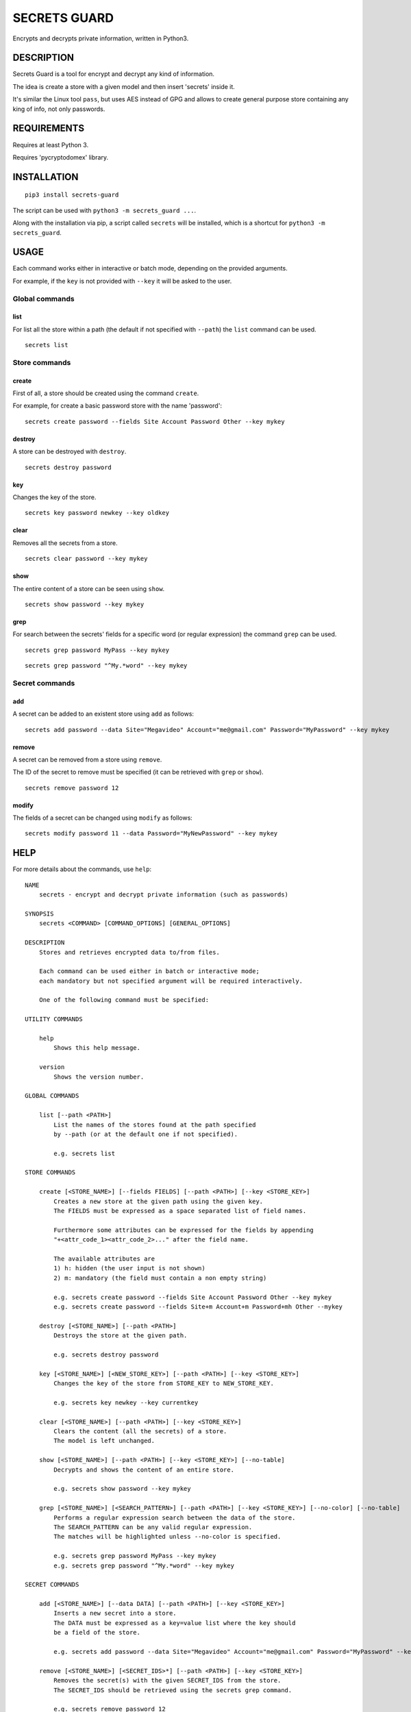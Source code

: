 SECRETS GUARD
=============

Encrypts and decrypts private information, written in Python3.

DESCRIPTION
-----------

Secrets Guard is a tool for encrypt and decrypt any kind of information.

The idea is create a store with a given model and then insert 'secrets' inside it.

It's similar the Linux tool ``pass``, but uses AES instead of GPG and allows to create general purpose store containing any king of info, not only passwords.

REQUIREMENTS
------------

Requires at least Python 3.

Requires 'pycryptodomex' library.

INSTALLATION
------------

::

    pip3 install secrets-guard

The script can be used with ``python3 -m secrets_guard ...``.

Along with the installation via pip, a script called ``secrets`` will be installed, which is a shortcut for ``python3 -m secrets_guard``.

USAGE
-----

Each command works either in interactive or batch mode, depending on the provided arguments.

For example, if the ``key`` is not provided with ``--key`` it will be asked to the user.

Global commands
~~~~~~~~~~~~~~~

list
^^^^

For list all the store within a path (the default if not specified with ``--path``) the ``list`` command can be used.

::

    secrets list


Store commands
~~~~~~~~~~~~~~

create
^^^^^^

First of all, a store should be created using the command ``create``.

For example, for create a basic password store with the name 'password':

::

    secrets create password --fields Site Account Password Other --key mykey

destroy
^^^^^^^

A store can be destroyed with ``destroy``.

::

    secrets destroy password

key
^^^

Changes the key of the store.

::

    secrets key password newkey --key oldkey

clear
^^^^^

Removes all the secrets from a store.

::

    secrets clear password --key mykey

show
^^^^

The entire content of a store can be seen using ``show``.

::

    secrets show password --key mykey

grep
^^^^

For search between the secrets' fields for a specific word (or regular expression) the command ``grep`` can be used.

::

    secrets grep password MyPass --key mykey

::

    secrets grep password "^My.*word" --key mykey

Secret commands
~~~~~~~~~~~~~~~

add
^^^

A secret can be added to an existent store using ``add`` as follows:

::

    secrets add password --data Site="Megavideo" Account="me@gmail.com" Password="MyPassword" --key mykey

remove
^^^^^^

A secret can be removed from a store using ``remove``.

The ID of the secret to remove must be specified (it can be retrieved with ``grep`` or ``show``).

::

    secrets remove password 12

modify
^^^^^^

The fields of a secret can be changed using ``modify`` as follows:

::

    secrets modify password 11 --data Password="MyNewPassword" --key mykey

HELP
----

For more details about the commands, use ``help``:

::

    NAME
        secrets - encrypt and decrypt private information (such as passwords)

    SYNOPSIS
        secrets <COMMAND> [COMMAND_OPTIONS] [GENERAL_OPTIONS]

    DESCRIPTION
        Stores and retrieves encrypted data to/from files.

        Each command can be used either in batch or interactive mode;
        each mandatory but not specified argument will be required interactively.

        One of the following command must be specified:

    UTILITY COMMANDS

        help
            Shows this help message.

        version
            Shows the version number.

    GLOBAL COMMANDS

        list [--path <PATH>]
            List the names of the stores found at the path specified
            by --path (or at the default one if not specified).

            e.g. secrets list

    STORE COMMANDS

        create [<STORE_NAME>] [--fields FIELDS] [--path <PATH>] [--key <STORE_KEY>]
            Creates a new store at the given path using the given key.
            The FIELDS must be expressed as a space separated list of field names.

            Furthermore some attributes can be expressed for the fields by appending
            "+<attr_code_1><attr_code_2>..." after the field name.

            The available attributes are
            1) h: hidden (the user input is not shown)
            2) m: mandatory (the field must contain a non empty string)

            e.g. secrets create password --fields Site Account Password Other --key mykey
            e.g. secrets create password --fields Site+m Account+m Password+mh Other --mykey

        destroy [<STORE_NAME>] [--path <PATH>]
            Destroys the store at the given path.

            e.g. secrets destroy password

        key [<STORE_NAME>] [<NEW_STORE_KEY>] [--path <PATH>] [--key <STORE_KEY>]
            Changes the key of the store from STORE_KEY to NEW_STORE_KEY.

            e.g. secrets key newkey --key currentkey

        clear [<STORE_NAME>] [--path <PATH>] [--key <STORE_KEY>]
            Clears the content (all the secrets) of a store.
            The model is left unchanged.

        show [<STORE_NAME>] [--path <PATH>] [--key <STORE_KEY>] [--no-table]
            Decrypts and shows the content of an entire store.

            e.g. secrets show password --key mykey

        grep [<STORE_NAME>] [<SEARCH_PATTERN>] [--path <PATH>] [--key <STORE_KEY>] [--no-color] [--no-table]
            Performs a regular expression search between the data of the store.
            The SEARCH_PATTERN can be any valid regular expression.
            The matches will be highlighted unless --no-color is specified.

            e.g. secrets grep password MyPass --key mykey
            e.g. secrets grep password "^My.*word" --key mykey

    SECRET COMMANDS

        add [<STORE_NAME>] [--data DATA] [--path <PATH>] [--key <STORE_KEY>]
            Inserts a new secret into a store.
            The DATA must be expressed as a key=value list where the key should
            be a field of the store.

            e.g. secrets add password --data Site="Megavideo" Account="me@gmail.com" Password="MyPassword" --key mykey

        remove [<STORE_NAME>] [<SECRET_IDS>*] [--path <PATH>] [--key <STORE_KEY>]
            Removes the secret(s) with the given SECRET_IDS from the store.
            The SECRET_IDS should be retrieved using the secrets grep command.

            e.g. secrets remove password 12
            e.g. secrets remove password 12 14 15 7 11

        modify [<STORE_NAME>] [<SECRET_ID>] [--data DATA] [--path <PATH>] [--key <STORE_KEY>]
            Modifies the secret with the given SECRET_ID using the given DATA.
            The DATA must be expressed as a key=value list.

            e.g. secrets modify password 11 --data Password="MyNewPassword" --key mykey

    GIT COMMANDS

        push [--path <PATH>] [--message <COMMIT_MESSAGE>] [--remote <REMOTE_NAME>]
            Commits and pushes to the remote git repository.
            Actually performs "git add ." , "git commit -m 'COMMIT_MESSAGE'" and
            "git push [REMOTE_NAME]" on the given path.
            Note that the action is related to the whole repository,
            not a particular store.

            If the COMMIT_MESSAGE is not specified, a default commit message
            will be created.
            If the REMOTE_NAME is not specified, the default one
            (if set, e.g. via --set-upstream) will be used.
            The credentials might be required by the the invoked git push routine.

            e.g. secrets push
            e.g. secrets push --remote origin
            e.g. secrets push --remote bitbucket --message "Added Google password"

        pull [--remote <REMOTE_NAME>] [--path <PATH>]
            Pull from the remote git branch.
            Note that the action is related to the whole repository,
            not a particular store.

            e.g. secrets pull --remote origin

    GENERAL OPTIONS
        --verbose
            Prints debug statements.

        --no-keyring
            Do not use the keyring for retrieve the password.
            By default a password used for open a store is cached in the keyring
            for further uses.

LICENSE
-------

Secrets Guard is `MIT licensed <./LICENSE>`__.
